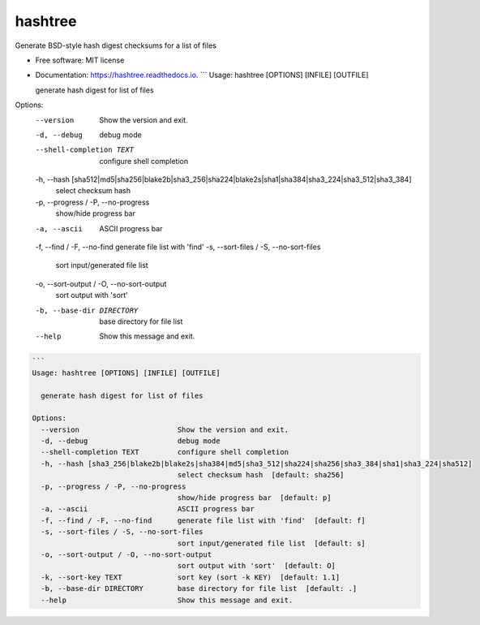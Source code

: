
hashtree
========

Generate BSD-style hash digest checksums for a list of files


.. image:: https://img.shields.io/github/license/rstms/hashtree
   :target: https://img.shields.io/github/license/rstms/hashtree
   :alt: Image



.. image:: https://img.shields.io/pypi/v/hashtree.svg
   :target: https://img.shields.io/pypi/v/hashtree.svg
   :alt: Image



.. image:: https://readthedocs.org/projects/hashtree/badge/?version=latest
   :target: https://readthedocs.org/projects/hashtree/badge/?version=latest
   :alt: Image



.. image:: https://pyup.io/repos/github/rstms/hashtree/shield.svg
   :target: https://pyup.io/repos/github/rstms/hashtree/shield.svg
   :alt: Image



* Free software: MIT license
* 
  Documentation: https://hashtree.readthedocs.io.
  ```
  Usage: hashtree [OPTIONS] [INFILE] [OUTFILE]

  generate hash digest for list of files

Options:
  --version                       Show the version and exit.
  -d, --debug                     debug mode
  --shell-completion TEXT         configure shell completion
  -h, --hash [sha512|md5|sha256|blake2b|sha3_256|sha224|blake2s|sha1|sha384|sha3_224|sha3_512|sha3_384]
                                  select checksum hash
  -p, --progress / -P, --no-progress
                                  show/hide progress bar
  -a, --ascii                     ASCII progress bar
  -f, --find / -F, --no-find      generate file list with 'find'
  -s, --sort-files / -S, --no-sort-files
                                  sort input/generated file list
  -o, --sort-output / -O, --no-sort-output
                                  sort output with 'sort'
  -b, --base-dir DIRECTORY        base directory for file list
  --help                          Show this message and exit.

.. code-block::

   ```
   Usage: hashtree [OPTIONS] [INFILE] [OUTFILE]

     generate hash digest for list of files

   Options:
     --version                       Show the version and exit.
     -d, --debug                     debug mode
     --shell-completion TEXT         configure shell completion
     -h, --hash [sha3_256|blake2b|blake2s|sha384|md5|sha3_512|sha224|sha256|sha3_384|sha1|sha3_224|sha512]
                                     select checksum hash  [default: sha256]
     -p, --progress / -P, --no-progress
                                     show/hide progress bar  [default: p]
     -a, --ascii                     ASCII progress bar
     -f, --find / -F, --no-find      generate file list with 'find'  [default: f]
     -s, --sort-files / -S, --no-sort-files
                                     sort input/generated file list  [default: s]
     -o, --sort-output / -O, --no-sort-output
                                     sort output with 'sort'  [default: O]
     -k, --sort-key TEXT             sort key (sort -k KEY)  [default: 1.1]
     -b, --base-dir DIRECTORY        base directory for file list  [default: .]
     --help                          Show this message and exit.
